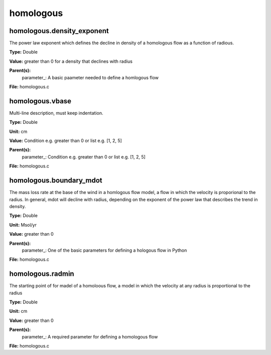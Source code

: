 
==========
homologous
==========

homologous.density_exponent
===========================
The power law exponent which defines the decline in density of
a homologous flow as a function of radious.

**Type:** Double

**Value:** greater than 0 for a density that declines with radius

**Parent(s):**
  parameter_: A basic paameter needed to define a homlogous flow


**File:** homologous.c


homologous.vbase
================
Multi-line description, must keep indentation.

**Type:** Double

**Unit:** cm

**Value:** Condition e.g. greater than 0 or list e.g. [1, 2, 5]

**Parent(s):**
  parameter_: Condition e.g. greater than 0 or list e.g. [1, 2, 5]


**File:** homologous.c


homologous.boundary_mdot
========================
The mass loss rate at the base of the wind in a homlogous flow model, a flow
in which the velocity is proporional to the radius.  In general, mdot will
decline with radius, depending on the exponent of the power law that describes
the trend in density.

**Type:** Double

**Unit:** Msol/yr

**Value:** greater than 0

**Parent(s):**
  parameter_: One of the basic parameters for defining a hologous flow in Python


**File:** homologous.c


homologous.radmin
=================
The starting point of for madel of a homoloous flow, a model in
which the velocity at any radius is proportional to the radius

**Type:** Double

**Unit:** cm

**Value:** greater than 0

**Parent(s):**
  parameter_: A required parameter for defining a homologous flow


**File:** homologous.c


